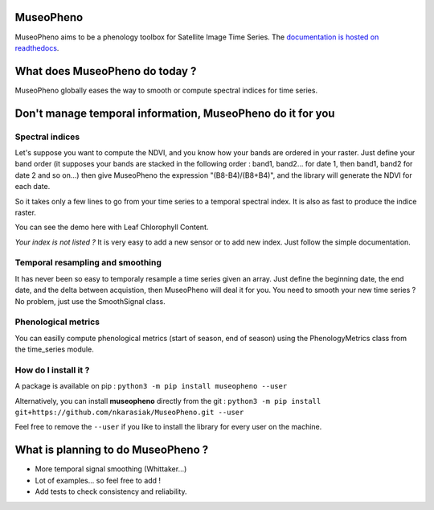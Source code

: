

.. image:: https://readthedocs.org/projects/museopheno/badge/?version=latest
   :target: https://museopheno.readthedocs.io/en/latest/?badge=latest
   :alt: Documentation status


.. image:: https://badge.fury.io/py/museopheno.svg
   :target: https://badge.fury.io/py/museopheno
   :alt: PyPI version


.. image:: https://api.travis-ci.org/nkarasiak/MuseoPheno.svg?branch=master
   :target: https://travis-ci.org/nkarasiak/MuseoPheno
   :alt: Build status


.. image:: https://pepy.tech/badge/museopheno
   :target: https://pepy.tech/project/museopheno
   :alt: Downloads



.. image:: https://github.com/nkarasiak/MuseoPheno/raw/master/metadata/MuseoPheno_logo_128.png
   :target: https://github.com/nkarasiak/MuseoPheno/raw/master/metadata/MuseoPheno_logo_128.png
   :alt: MuseoPheno logo


MuseoPheno
==========

MuseoPheno aims to be a phenology toolbox for Satellite Image Time Series.
The `documentation is hosted on readthedocs <https://museopheno.readthedocs.org/>`_.

What does MuseoPheno do today ?
===============================

MuseoPheno globally eases the way to smooth or compute spectral indices for time series.

Don't manage temporal information, MuseoPheno do it for you
===========================================================

Spectral indices
----------------

Let's suppose you want to compute the NDVI, and you know how your bands are ordered in your raster.
Just define your band order (it supposes your bands are stacked in the following order : band1, band2... for date 1, then band1, band2 for date 2 and so on...)
then give MuseoPheno the expression "(B8-B4)/(B8+B4)", and the library will generate the NDVI for each date.

So it takes only a few lines to go from your time series to a temporal spectral index. It is also as fast to produce the indice raster.

You can see the demo here with Leaf Chlorophyll Content.

*Your index is not listed ?* It is very easy to add a new sensor or to add new index. Just follow the simple documentation.

Temporal resampling and smoothing
---------------------------------

It has never been so easy to temporaly resample a time series given an array. Just define the beginning date, the end date, and the delta between acquistion, then MuseoPheno will deal it for you.
You need to smooth your new time series ? No problem, just use the SmoothSignal class.

Phenological metrics
--------------------

You can easilly compute phenological metrics (start of season, end of season) using the PhenologyMetrics class from the time_series module.

How do I install it ?
---------------------

A package is available on pip :
``python3 -m pip install museopheno --user``

Alternatively, you can install **museopheno** directly from the git :
``python3 -m pip install git+https://github.com/nkarasiak/MuseoPheno.git --user``

Feel free to remove the ``--user`` if you like to install the library for every user on the machine.

What is planning to do MuseoPheno ?
===================================


* More temporal signal smoothing (Whittaker...)
* Lot of examples... so feel free to add !
* Add tests to check consistency and reliability.
